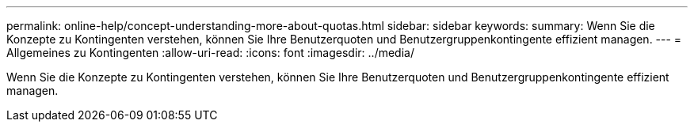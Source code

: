 ---
permalink: online-help/concept-understanding-more-about-quotas.html 
sidebar: sidebar 
keywords:  
summary: Wenn Sie die Konzepte zu Kontingenten verstehen, können Sie Ihre Benutzerquoten und Benutzergruppenkontingente effizient managen. 
---
= Allgemeines zu Kontingenten
:allow-uri-read: 
:icons: font
:imagesdir: ../media/


[role="lead"]
Wenn Sie die Konzepte zu Kontingenten verstehen, können Sie Ihre Benutzerquoten und Benutzergruppenkontingente effizient managen.
